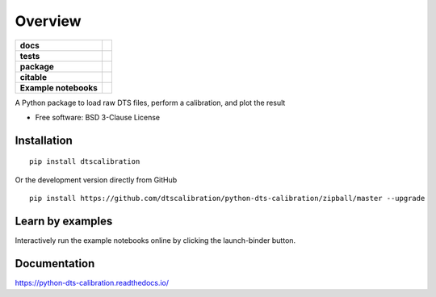 ========
Overview
========

.. start-badges

.. list-table::
    :stub-columns: 1

    * - docs
      - |docs|
    * - tests
      - | |travis|
        | |appveyor|
        | |codecov|
    * - package
      - | |version|
        | |wheel|
        | |supported-versions|
        | |supported-implementations|
        | |commits-since|
    * - citable
      - |zenodo|
    * - Example notebooks
      - |example-notebooks|

.. |docs| image:: https://readthedocs.org/projects/python-dts-calibration/badge/?style=flat
    :target: https://python-dts-calibration.readthedocs.io/en/latest/
    :alt: Documentation Status

.. |travis| image:: https://travis-ci.org/dtscalibration/python-dts-calibration.svg?branch=master
    :alt: Travis-CI Build Status
    :target: https://travis-ci.org/dtscalibration/python-dts-calibration

.. |appveyor| image:: https://ci.appveyor.com/api/projects/status/we2caropyby30nd1?svg=true
    :alt: AppVeyor Build Status
    :target: https://ci.appveyor.com/project/bdestombe/python-dts-calibration

.. |codecov| image:: https://codecov.io/github/dtscalibration/python-dts-calibration/coverage.svg?branch=master
    :alt: Coverage Status
    :target: https://codecov.io/github/dtscalibration/python-dts-calibration

.. |version| image:: https://img.shields.io/pypi/v/dtscalibration.svg
    :alt: PyPI Package latest release
    :target: https://pypi.python.org/pypi/dtscalibration

.. |commits-since| image:: https://img.shields.io/github/commits-since/dtscalibration/python-dts-calibration/v0.6.2.svg
    :alt: Commits since latest release
    :target: https://github.com/dtscalibration/python-dts-calibration/compare/v0.6.2...master

.. |wheel| image:: https://img.shields.io/pypi/wheel/dtscalibration.svg
    :alt: PyPI Wheel
    :target: https://pypi.python.org/pypi/dtscalibration

.. |supported-versions| image:: https://img.shields.io/pypi/pyversions/dtscalibration.svg
    :alt: Supported versions
    :target: https://pypi.python.org/pypi/dtscalibration

.. |supported-implementations| image:: https://img.shields.io/pypi/implementation/dtscalibration.svg
    :alt: Supported implementations
    :target: https://pypi.python.org/pypi/dtscalibration

.. |zenodo| image:: https://zenodo.org/badge/143077491.svg
   :alt: It would be greatly appreciated if you could cite this package in eg articles presentations
   :target: https://zenodo.org/badge/latestdoi/143077491

.. |example-notebooks| image:: https://mybinder.org/badge.svg
   :alt: Interactively run the example notebooks online
   :target: https://mybinder.org/v2/gh/dtscalibration/python-dts-calibration/master?filepath=examples%2Fnotebooks

.. end-badges

A Python package to load raw DTS files, perform a calibration, and plot the result

* Free software: BSD 3-Clause License

Installation
============

::

    pip install dtscalibration
    
Or the development version directly from GitHub

::

    pip install https://github.com/dtscalibration/python-dts-calibration/zipball/master --upgrade

Learn by examples
=================
Interactively run the example notebooks online by clicking the launch-binder button.

Documentation
=============

https://python-dts-calibration.readthedocs.io/

